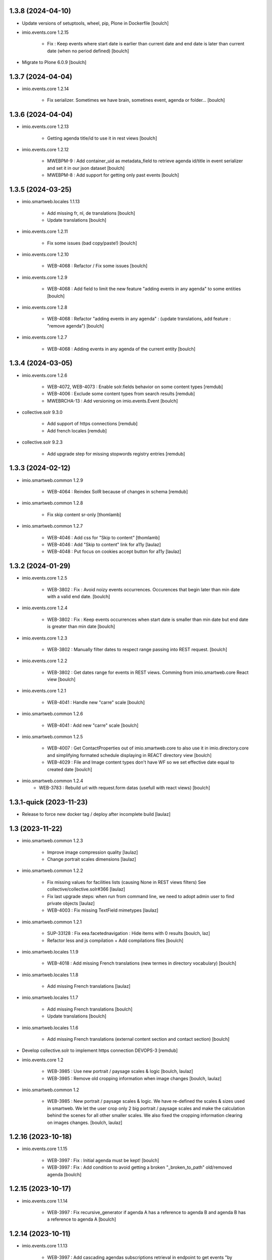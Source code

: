 1.3.8 (2024-04-10)
------------------

- Update versions of setuptools, wheel, pip, Plone in Dockerfile
  [boulch]

- imio.events.core 1.2.15

    - Fix : Keep events where start date is earlier than current date and end date is later than current date (when no period defined)
      [boulch]

- Migrate to Plone 6.0.9
  [boulch]


1.3.7 (2024-04-04)
------------------

- imio.events.core 1.2.14

    - Fix serializer. Sometimes we have brain, sometines event, agenda or folder...
      [boulch]


1.3.6 (2024-04-04)
------------------

- imio.events.core 1.2.13

    - Getting agenda title/id to use it in rest views
      [boulch]

- imio.events.core 1.2.12

    - MWEBPM-9 : Add container_uid as metadata_field to retrieve agenda id/title in event serializer and set it in our json dataset
      [boulch]

    - MWEBPM-8 : Add support for getting only past events
      [boulch]


1.3.5 (2024-03-25)
------------------

- imio.smartweb.locales 1.1.13

    - Add missing fr, nl, de translations
      [boulch]

    - Update translations
      [boulch]

- imio.events.core 1.2.11

    - Fix some issues (bad copy/paste!)
      [boulch] 

- imio.events.core 1.2.10

    - WEB-4068 : Refactor / Fix some issues
      [boulch] 

- imio.events.core 1.2.9

    - WEB-4068 : Add field to limit the new feature "adding events in any agenda" to some entities
      [boulch]

- imio.events.core 1.2.8

    - WEB-4068 : Refactor "adding events in any agenda" : (update translations, add feature : "remove agenda")
      [boulch]

- imio.events.core 1.2.7

    - WEB-4068 : Adding events in any agenda of the current entity
      [boulch]


1.3.4 (2024-03-05)
------------------

- imio.events.core 1.2.6

    - WEB-4072, WEB-4073 : Enable solr.fields behavior on some content types
      [remdub]

    - WEB-4006 : Exclude some content types from search results
      [remdub]

    - MWEBRCHA-13 : Add versioning on imio.events.Event
      [boulch]

- collective.solr 9.3.0

    - Add support of https connections
      [remdub]

    - Add french locales
      [remdub]

- collective.solr 9.2.3

    - Add upgrade step for missing stopwords registry entries
      [remdub]

1.3.3 (2024-02-12)
------------------

- imio.smartweb.common 1.2.9

    - WEB-4064 : Reindex SolR because of changes in schema
      [remdub]

- imio.smartweb.common 1.2.8

    - Fix skip content sr-only
      [thomlamb]

- imio.smartweb.common 1.2.7

    - WEB-4046 : Add css for "Skip to content"
      [thomlamb]

    - WEB-4046 : Add "Skip to content" link for a11y
      [laulaz]

    - WEB-4048 : Put focus on cookies accept button for a11y
      [laulaz]


1.3.2 (2024-01-29)
------------------

- imio.events.core 1.2.5

    - WEB-3802 : Fix : Avoid noizy events occurrences. Occurences that begin later than min date with a valid end date.
      [boulch]

- imio.events.core 1.2.4

    - WEB-3802 : Fix : Keep events occurrences when start date is smaller than min date but end date is greater than min date
      [boulch]

- imio.events.core 1.2.3

    - WEB-3802 : Manually filter dates to respect range passing into REST request.
      [boulch]

- imio.events.core 1.2.2

    - WEB-3802 : Get dates range for events in REST views. Comming from imio.smartweb.core React view
      [boulch]

- imio.events.core 1.2.1

    - WEB-4041 : Handle new "carre" scale
      [boulch]

- imio.smartweb.common 1.2.6

    - WEB-4041 : Add new "carre" scale
      [boulch]

- imio.smartweb.common 1.2.5

    - WEB-4007 : Get ContactProperties out of imio.smartweb.core to also use it in imio.directory.core and simplifying formated schedule displaying in REACT directory view
      [boulch]

    - WEB-4029 : File and Image content types don't have WF so we set effective date equal to created date
      [boulch]

- imio.smartweb.common 1.2.4
    - WEB-3783 : Rebuild url with request.form datas (usefull with react views)
      [boulch]


1.3.1-quick (2023-11-23)
------------------------

- Release to force new docker tag / deploy after incomplete build
  [laulaz]


1.3 (2023-11-22)
----------------

- imio.smartweb.common 1.2.3

    - Improve image compression quality
      [laulaz]
  
    - Change portrait scales dimensions
      [laulaz]

- imio.smartweb.common 1.2.2

    - Fix missing values for facilities lists (causing None in REST views filters) See collective/collective.solr#366
      [laulaz]

    - Fix last upgrade steps: when run from command line, we need to adopt admin user to find private objects
      [laulaz]

    - WEB-4003 : Fix missing TextField mimetypes
      [laulaz]

- imio.smartweb.common 1.2.1

    - SUP-33128 : Fix eea.facetednavigation : Hide items with 0 results
      [boulch, laz]

    - Refactor less and js compilation + Add compilations files
      [boulch]

- imio.smartweb.locales 1.1.9

    - WEB-4018 : Add missing French translations (new termes in directory vocabulary)
      [boulch]
  
- imio.smartweb.locales 1.1.8

    - Add missing French translations
      [laulaz]

- imio.smartweb.locales 1.1.7

    - Add missing French translations
      [boulch]

    - Update translations
      [boulch]

- imio.smartweb.locales 1.1.6

    - Add missing French translations (external content section and contact section)
      [boulch]

- Develop collective.solr to implement https connection DEVOPS-3
  [remdub]

- imio.events.core 1.2

    - WEB-3985 : Use new portrait / paysage scales & logic
      [boulch, laulaz]

    - WEB-3985 : Remove old cropping information when image changes
      [boulch, laulaz]

- imio.smartweb.common 1.2

    - WEB-3985 : New portrait / paysage scales & logic.
      We have re-defined the scales & sizes used in smartweb.
      We let the user crop only 2 big portrait / paysage scales and make the calculation behind the scenes for all
      other smaller scales.
      We also fixed the cropping information clearing on images changes.
      [boulch, laulaz]


1.2.16 (2023-10-18)
-------------------

- imio.events.core 1.1.15

    - WEB-3997 : Fix : Initial agenda must be kept!
      [boulch]

    - WEB-3997 : Fix : Add condition to avoid getting a broken "_broken_to_path" old/removed agenda
      [boulch]


1.2.15 (2023-10-17)
-------------------

- imio.events.core 1.1.14

    - WEB-3997 : Fix recursive_generator if agenda A has a reference to agenda B and agenda B has a reference to agenda A
      [boulch]


1.2.14 (2023-10-11)
-------------------

- imio.events.core 1.1.13

    - WEB-3997 : Add cascading agendas subscriptions retrieval in endpoint to get events "by dependency"
      [boulch]


1.2.13 (2023-10-09)
-------------------

- imio.events.core 1.1.12

    - WEB-3989 : Fix infinite loop on object deletion & remove logs
      [laulaz]

- imio.events.core 1.1.11

    - Avoid infinite loop with bad recurrence RRULE expression (INTERVAL=0") - improved See plone/plone.formwidget.recurrence#39
      [laulaz]

- imio.events.policy 1.1.3

    - WEB-3954 : Hide cropping action on Image type
      [boulch]

    - Migrate to Plone 6.0.4
      [boulch]

- imio.smartweb.locales 1.1.5

    - Add missing translations
      [boulch]

- imio.smartweb.locales 1.1.4

    - Add missing French translation (folder_contents properties)
      [laulaz]

    - Migrate to Plone 6.0.4
      [boulch]

- imio.smartweb.common 1.1.9

    - WEB-3974 : Add new registry key (imio.smartweb.common.log) to activate logging in smartweb / auth sources products
      [boulch]

    - Fix AttributeError in case of instance behaviors attributes that are not on all objects
      [boulch]


1.2.12 (2023-09-13)
-------------------

- imio.events.core 1.1.11

    - Avoid infinite loop with bad recurrence RRULE expression (`INTERVAL=0"`) - improved
      See https://github.com/plone/plone.formwidget.recurrence/issues/39
      [laulaz]

- imio.smartweb.common 1.1.8

    - WEB-3960 : Clean unhautorized xml chars out of text when added or modified contents Temporary patch.
      Waiting for this fix : plone/plone.app.z3cform#167
      [boulch]

    - WEB-3955 : Authentic sources : Crop view on Image type should not return scales
      [boulch]
  
- imio.smartweb.common 1.1.7

    - Change banner scale to have infinite height
      [laulaz]

    - Migrate to Plone 6.0.4
      [boulch]


1.2.11-quick (2023-07-26)
-------------------------

- imio.events.core 1.1.10

    - [WEB-3937] Fix add / edit forms for events
      [boulch, laulaz]


1.2.10 (2023-07-25)
-------------------

- imio.events.core 1.1.9

    - [WEB-3937] Limit event duration to maximum 3 years
      [boulch, laulaz]


1.2.9-quick (2023-07-18)
------------------------

- imio.events.core 1.1.8

    - Add logs in endpoint. Help us to find why agenda go slowlier
      [boulch]


1.2.8 (2023-07-03)
------------------

- imio.events.core 1.1.7

    - Avoid infinite loop with bad recurrence RRULE expression (`INTERVAL=0"`)
      See https://github.com/plone/plone.formwidget.recurrence/issues/39
      [laulaz]

- WEB-3781 : Add autopublish script
  [remdub]


1.2.7-quick (2023-05-10)
------------------------

- Rollback to Zope 5.8 for now because of a bug in POST requests with gunicorn
  [laulaz]


1.2.6-quick (2023-05-05)
------------------------

- imio.events.core 1.1.6

    - INFRA-4725 : Add logging to find infinite loop in recurrence calculation
      [laulaz]
    
    - Migrate to Plone 6.0.4
      [boulch]

- Migrate to Plone 6.0.4
  [boulch]


1.2.5 (2023-04-25)
------------------

- imio.smartweb.common 1.1.6

    - Don't use image_scales metadata anymore (Fix faceted)
      [boulch, laulaz]

    - Update object modification date if cropping was removed/updated
      [boulch, laulaz]

- imio.events.policy 1.1.2

    - Add module : collective.messagesviewlet
      [boulch]

    - Migrate to Plone 6.0.2
      [boulch]


1.2.4 (2023-04-02)
------------------

- imio.events.core 1.1.5

    - Need fullobjects in query to avoid "Cannot read properties of undefined (reading 'latitude')" in rest view
      So, we need to serialize first_start and first_end from obj.start and obj.end. If we don't do that, we got brain.start/end
      these are updates with first valid event occurence
      [boulch]

- imio.events.core 1.1.4

    - Fix occurrences expansion calculation for start dates
      We can't use start/end recurring indexes because they return the next occurrence
      and not the first one, so recurrence rule cannot be applied on them.
      [laulaz]
    
    - Fix bug calculating event_dates index with occurrences
      [laulaz]

    - WEB-3908 : Create new endpoint to serve batched events occurrences
      [boulch]


1.2.3-quick (2023-03-20)
------------------------

- Push images to prod registry.
  [bsuttor]


1.2.2 (2023-03-19)
------------------

- imio.smartweb.common 1.15

    - WEB-3862 : Patch (Remove select2) eea.facetednavigation jquery
      [laulaz, boulch]

- Get collective.solr = 9.1.1 from buildout.smartweb/versions.cfg
  [boulch]

- imio.smartweb.locales 1.1.3

    - Add missing French translations (Cirkwi & image dimensions warning)
      [laulaz]

    - Migrate to Plone 6.0.2
      [boulch]

- imio.events.core 1.1.3

    - Add warning message if images are too small to be cropped
      [laulaz]

    - Migrate to Plone 6.0.2
      [boulch]

    - Fix reindex after cut / copy / paste in some cases
      [laulaz]

- imio.smartweb.common 1.1.4

    - Allow to add portal messages when content images are too small for cropping. This can be done dynamically on a view call with a single line of code: show_warning_for_scales(self.context, self.request)
      [laulaz]

    - Migrate to Plone 6.0.2
      [boulch]


1.2.1-quick (2023-03-08)
------------------------

- Develop collective.solr to fix an issue with image_scales metadata
  [mpeeters]


1.2.0 (2023-03-07)
------------------

- Migrate to Plone 6.0.2
  [boulch]

- imio.smartweb.locales 1.1.2

    - WEB-3848 : Add missing translations
      [boulch]

- imio.smartweb.common 1.1.3

    - WEB-3852 : Fix atom/syndication registry keys
      [boulch]


1.2 (2023-02-20)
----------------

- imio.events.core 1.1.2

    - Remove unused title_fr and description_fr metadatas
      [laulaz]

    - Remove SearchableText_fr (Solr will use SearchableText for FR)
      [laulaz]

- plone.formwidget.geolocation > fix-geosearch

    - Fix usage of default location from configuration
      [mpeeters]

    - Ensure that the marker is the main marker to fix geosearch
      [mpeeters]

- imio.smartweb.common 1.1.2

    - Call @@consent-json view on navigation root (instead of context)
      [laulaz]

    - Ensure Ajax requests are always uncached
      [laulaz]

- Update to Plone 6.0.0.2
  [laulaz]

- imio.smartweb.locales 1.1

    - Add DE translations (with copied French sentences for now)
      [laulaz]

    - Update buildout to Plone 6.0.0 final
      [laulaz]

- imio.events.core 1.1.1

    - Add new descriptions metadatas and SearchableText indexes for multilingual
      [laulaz]

- imio.events.policy 1.1.1

    - Install and configure autopublishing (with 15 min tick subscriber)
      [boulch]

    - Remove obsolete TinyMCE override
      [laulaz]

    - Remove available languages (we don't need them anymore)
      [laulaz]

- imio.smartweb.common 1.1.1

    - Allow to choose language for vocabulary term translation
      [laulaz]

    - Use bootstrap dropdown-toggle for fieldsets collapse icon on edit forms
      [laulaz]

    - Fix TinyMCE menu bar and format menu
      [laulaz]

    - Update widget.pt override from plone.app.z3cform.templates
      [laulaz]

    - Improve monkeypatch to fix TTW resource calling
      [laulaz]

    - Update buildout to get Plone 6.0.0 final
      [laulaz]

- imio.smartweb.common 1.1

    - Add monkeypatch to fix TTW resource calling See plone/Products.CMFPlone#3705
      [laulaz]

    - Uninstall collective.js.jqueryui
      [boulch]

    - Remove faceted deprecated bundles
      [boulch]

    - Migrate to Plone 6 : remove dexteritytextindexer, use new simplified resources registry, fix TinyMCE configuration and images scales, manual minimized js
      [laulaz, boulch]

- imio.events.policy 1.1

    - Update to Plone 6.0.0 final
      [boulch]

- imio.events.core 1.1

    - Update to Plone 6.0.0 final
      [boulch]


1.1 (2022-11-24)
----------------

- imio.events.core 1.0.1

    - Fix SearchableText index for multilingual
      [laulaz]

- imio.events.core 1.0

    - Add multilingual features: New fields, vocabularies translations, restapi serializer
      [laulaz]

- imio.events.policy 1.0

    - Add available languages to prepare for multilingual
      [laulaz]

    - Update buildout to use Plone 6.0.0a3 packages versions
      [boulch]

- imio.smartweb.locales 1.0.8

    - Add missing French translations (Sendinblue, multilingual)
      [laulaz]

- imio.smartweb.locales 1.0.7

    - Add some directory fields translations
      [boulch]

    - Exclude profiles.zcml from translations
      [laulaz]

- imio.smartweb.common 1.0.10

    - Ignore batch related query parameters for search-filters endpoint
      [laulaz]

- imio.smartweb.common 1.0.9

    - Add helper method to get language from smartweb REST requests This is needed for multilingual authentic sources
      [laulaz]

    - Allow to translate vocabulary terms titles in search-filters endpoint This is needed for multilingual authentic sources
      [laulaz]

- imio.smartweb.common 1.0.8

    - MWEB-54 : Update TinyMCE : Add non breaking space option
      [boulch]


1.0.9 (2022-10-23)
------------------

- imio.events.core 1.0a6

    - WEB-3770 : Add serializer to get included items when you request an imio.events.Event fullbobjects
      [boulch]

    - WEB-3757 : Automaticaly create some defaults agendas (with agendas subscription) when creating a new entity
      [boulch]

    - WEB-3726 : Add subjects (keyword) in SearchableText
      [boulch]


1.0.8 (2022-10-18)
------------------

- imio.events.core 1.0a5

    - Add logging to find cause of infinite loop statement
      [laulaz]

    - Add eea.faceted.navigable behavior on Entity & Agenda types
      [laulaz]


1.0.7 (2022-09-06)
------------------

- Blobs are now on filesystem.
  [bsuttor]


1.0.6-quick (2022-07-18)
------------------------

- Update pas.plugins.imio 2.0.6.
  [bsuttor]


1.0.5-quick (2022-07-14)
------------------------

- imio.events.core 1.0a4

    - Ensure objects are marked as modified after appending to a list attribute
      [laulaz]

    - Fix selected_agendas on events after creating a "linked" agenda
      [boulch]

- imio.smartweb.common 1.0.7

    - Add connection link in colophon
      [laulaz]

- imio.smartweb.common 1.0.6

    - Add ban_physicalpath method (taken from policy)
      [boulch, laulaz]

- imio.smartweb.common 1.0.5

    - Refactor rich description to retrieve html on a any description
      (from context or from other ways)
      [boulch]

- imio.smartweb.locales 1.0.6

    - Add Dutch translations files
      [laulaz]

    - Add faceted map translation
      [laulaz]

    - Add propose URLs translations
      [laulaz]

- imio.smartweb.locales 1.0.5

    - Add translation for Agent connection
      [laulaz]

- imio.smartweb.locales 1.0.4

    - Add translations for contact gallery
      [laulaz]

    - Add translations for post-it section
      [laulaz]


1.0.4 (2022-07-13)
------------------

- Update pas.plugins.imio 2.0.5, see https://github.com/IMIO/pas.plugins.imio/blob/2.0.5/CHANGES.rst
  [bsuttor]


1.0.3 (2022-05-03)
------------------

- imio.smartweb.locales 1.0.3

    - Add translation for image upload
      [laulaz]

    - Add translations for new icons
      [laulaz]

- imio.smartweb.locales 1.0.2

    - Add Hero banner related translations
      [laulaz]

- imio.smartweb.locales 1.0.1

    - Add missing translation for Local Manager & lead image portrait mode
      [laulaz]

- imio.smartweb.locales 1.0

    - Change 'minisite' to 'site partenaire' in French
      [laulaz]

    - Add icon field related translations
      [laulaz]

- imio.smartweb.locales 1.0a16

    - Fix translation
      [laulaz]

- imio.smartweb.locales 1.0a15

    - Add new icons translations (e-guichet & shopping)
      [laulaz]

- imio.smartweb.locales 1.0a14

    - Add social network translation
      [laulaz]

- imio.smartweb.locales 1.0a13

    - Add event dates related translations
      [laulaz]

- imio.smartweb.locales 1.0a12

    - Add e_guichet view and taxonomies instance behaviors translations
      [laulaz]

- imio.events.core 1.0a3

    - Remove useless imio.events.Page content type
      [boulch]

    - Use unique urls for images scales to ease caching
      [boulch]

    - Use common.interfaces.ILocalManagerAware to mark a locally manageable content
      [boulch]

- imio.smartweb.common 1.0.4

    - Limit uploaded files sizes to 20Mo with JS (without reaching the server)
      [laulaz]

    - Add help text on lead image field also on edit forms
      [laulaz]

- imio.smartweb.common 1.0.3

    - Hide faceted actions
      [boulch]

- imio.smartweb.common 1.0.2

    - Hide unwanted upgrades from site-creation and quickinstaller
      [boulch]

    - Add local manager role and sharing permissions rolemap
      [boulch]

    - Add help text on lead image fields
      [boulch]

    - Fix privacy views JS calls (sometimes called on Zope root instead of Plone root)
      [laulaz]

    - Add Subject keywords to SearchableText index
      [laulaz]

- Use released version for collective.z3cform.select2
  [laulaz]


1.0.2 (2022-03-29)
------------------

- Remove gunicorn timeout to allow long requests
  [laulaz]

- Switch collective.solr from auto-checkout to 9.0.0a6 pinned buildout.smartweb version
  [boulch]


1.0.1-quick (2022-03-17)
------------------------

- imio.smartweb.common 1.0.1

    - Allow readers, editors and reviewers to see inactive (expired) contents
      [laulaz]

- imio.smartweb.common 1.0.

    - Avoid traceback if @@get_analytics is called outside Plone site
      [laulaz]

- imio.smartweb.common 1.0a11

    - Load Analytics via JS call to avoid non-privacy aware caching
      [laulaz]

    - Change privacy views permissions to zope.Public
      [laulaz]

- imio.smartweb.common 1.0a10

    - Hide ical import related actions
      [laulaz]

- imio.smartweb.common 1.0a9

    - Update buildout to use Plone 6.0.0a3 packages versions
      [boulch]

    - Remove unneeded override: it has been included in plone.app.z3c.form
      See https://github.com/plone/plone.app.z3cform/issues/138
      [laulaz]

- Use https:// instead of git:// protocol
  See https://github.blog/2021-09-01-improving-git-protocol-security-github/
  [laulaz]


1.0 (2022-03-01)
----------------

- Use Gunicorn instead of Waitress.
  [bsuttor]

- Add py-spy for debugging.
  [bsuttor]


1.0a2 (2022-02-09)
------------------

- imio.events.core 1.0a2

    - Add event_dates index to handle current events queries correctly
      [laulaz]

    - Update buildout to use Plone 6.0.0a3 packages versions
      [boulch]

- Update buildout to use Plone 6.0.0a3 packages versions
  [boulch]


1.0a1 (2022-01-26)
------------------

- Initial release
  [boulch]
